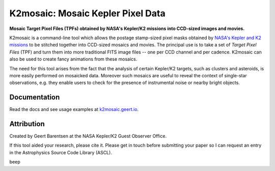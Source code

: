 K2mosaic: Mosaic Kepler Pixel Data
==================================

**Mosaic Target Pixel Files (TPFs)
obtained by NASA's Kepler/K2 missions
into CCD-sized images and movies.**

.. image:: http://img.shields.io/pypi/v/k2mosaic.svg
    :target: https://pypi.python.org/pypi/k2mosaic/
    :alt: PyPI

.. image:: http://img.shields.io/travis/KeplerGO/k2mosaic/master.svg
    :target: http://travis-ci.org/KeplerGO/k2mosaic
    :alt: Travis status

.. image:: http://img.shields.io/badge/license-MIT-blue.svg
    :target: https://github.com/KeplerGO/k2mosaic/blob/master/LICENSE
    :alt: MIT license

.. image:: https://zenodo.org/badge/52581319.svg
   :target: https://zenodo.org/badge/latestdoi/52581319
   :alt: Zenodo DOI

K2mosaic is a command-line tool which allows the
postage stamp-sized pixel masks obtained by
`NASA's Kepler and K2 missions <http://keplerscience.nasa.gov>`_
to be stitched together into CCD-sized mosaics and movies.
The principal use is to take a set of *Target Pixel Files* (TPF)
and turn them into more traditional FITS image files --
one per CCD channel and per cadence.
K2mosaic can also be used
to create fancy animations from these mosaics.

The need for this tool arises from the fact
that the analysis of certain Kepler/K2 targets,
such as clusters and asteroids,
is more easily performed on mosaicked data.
Moreover such mosaics are useful to reveal the context
of single-star observations,
e.g. they enable users to check for the presence of instrumental noise
or nearby bright objects.

Documentation
-------------

Read the docs and see usage examples at `k2mosaic.geert.io <http://k2mosaic.geert.io>`_.


Attribution
-----------

Created by Geert Barentsen at the NASA Kepler/K2 Guest Observer Office.

If this tool aided your research, please cite it.
Please get in touch before submitting your paper
so I can request an entry in the Astrophysics Source Code Library (ASCL).


beep

